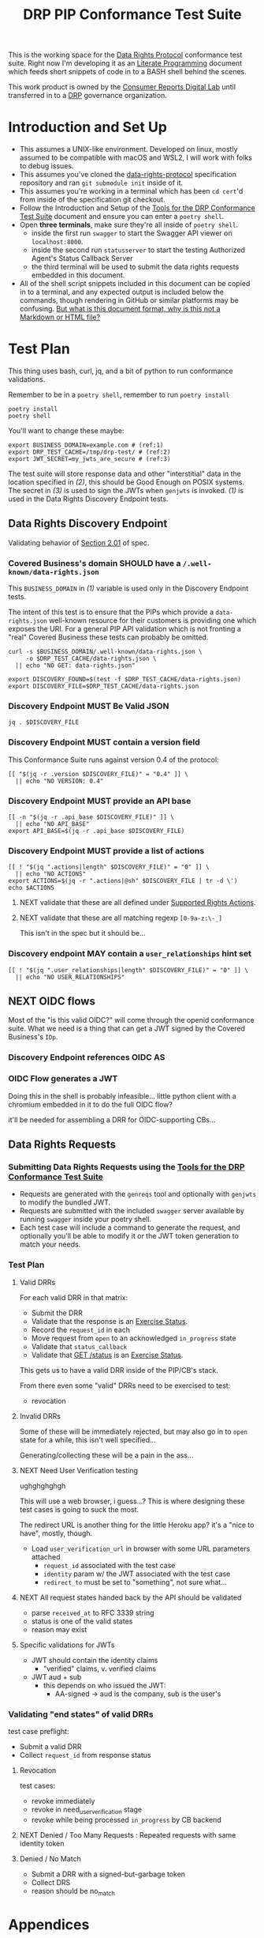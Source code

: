 :PROPERTIES:
:ID:       20211116T134053.585822
:END:
#+title: DRP PIP Conformance Test Suite
#+filetags: :Project:Work:ConsumerReports:Development:Writing:
#+ARCOLOGY_KEY: doc/drp/conformance
#+OPTIONS: toc:nil num:nil

This is the working space for the [[id:1dbcc039-89bd-4177-b6e3-c818486d8060][Data Rights Protocol]] conformance test suite. Right now I'm developing it as an [[id:cce/literate_programming][Literate Programming]] document which feeds short snippets of code in to a BASH shell behind the scenes.

This work product is owned by the [[id:b1633d78-a920-40b7-8f71-9a7caa63cf5a][Consumer Reports Digital Lab]] until transferred in to a [[id:1dbcc039-89bd-4177-b6e3-c818486d8060][DRP]] governance organization.

* Introduction and Set Up

- This assumes a UNIX-like environment. Developed on linux, mostly assumed to be compatible with macOS and WSL2, I will work with folks to debug issues.
- This assumes you've cloned the [[https://github.com/consumer-reports-digital-lab/data-rights-protocol/][data-rights-protocol]] specification repository and ran =git submodule init= inside of it.
- This assumes you're working in a terminal which has been =cd cert='d from inside of the specification git checkout.
- Follow the Introduction and Setup of the [[file:conformance-tools.org][Tools for the DRP Conformance Test Suite]] document and ensure you can enter a =poetry shell=.
- Open *three terminals*, make sure they're all inside of =poetry shell=.
  - inside the first run =swagger= to start the Swagger API viewer on =localhost:8000=.
  - inside the second run =statusserver= to start the testing Authorized Agent's Status Callback Server
  - the third terminal will be used to submit the data rights requests embedded in this document.
- All of the shell script snippets included in this document can be copied in to a terminal, and any expected output is included below the commands, though rendering in GitHub or similar platforms may be confusing. [[id:20220305T172433.835616][But what is this document format, why is this not a Markdown or HTML file?]]

* Test Plan
:PROPERTIES:
:ID:       20220209T171652.987733
:END:
:LOGBOOK:
CLOCK: [2021-12-29 Wed 11:20]--[2021-12-29 Wed 12:50] =>  1:30
:END:

#+PROPERTY: header-args:shell :session *drp-conformance* :results drawer

This thing uses bash, curl, jq, and a bit of python to run conformance validations.

Remember to be in a =poetry shell=, remember to run =poetry install=

#+begin_src shell
poetry install
poetry shell
#+end_src

#+results:
:results:
Spawning shell within /home/rrix/.cache/pypoetry/virtualenvs/datarightsprotocol-SSQrMXUl-py3.9
. /home/rrix/.cache/pypoetry/virtualenvs/datarightsprotocol-SSQrMXUl-py3.9/bin/activate
echo 'org_babel_sh_eoe'
(datarightsprotocol-SSQrMXUl-py3.9)
:end:

You'll want to change these maybe:

#+begin_src shell :results none -r
export BUSINESS_DOMAIN=example.com # (ref:1)
export DRP_TEST_CACHE=/tmp/drp-test/ # (ref:2)
export JWT_SECRET=my_jwts_are_secure # (ref:3)
#+end_src

The test suite will store response data and other "interstitial" data in the location specified in [[(2)]], this should be Good Enough on POSIX systems. The secret in [[(3)]] is used to sign the JWTs when =genjwts= is invoked. [[(1)]] is used in the Data Rights Discovery Endpoint tests.

** Data Rights Discovery Endpoint

Validating behavior of [[https://github.com/consumer-reports-digital-lab/data-rights-protocol#201-get-well-knowndata-rightsjson-data-rights-discovery-endpoint][Section 2.01]] of spec.

*** Covered Business's domain SHOULD have a =/.well-known/data-rights.json=

This =BUSINESS_DOMAIN= in [[(1)]] variable is used only in the Discovery Endpoint tests.

The intent of this test is to ensure that the PIPs which provide a =data-rights.json= well-known resource for their customers is providing one which exposes the URI. For a general PIP API validation which is not fronting a "real" Covered Business these tests can probably be omitted.

#+begin_src shell
curl -s $BUSINESS_DOMAIN/.well-known/data-rights.json \
     -o $DRP_TEST_CACHE/data-rights.json \
  || echo "NO GET: data-rights.json"

export DISCOVERY_FOUND=$(test -f $DRP_TEST_CACHE/data-rights.json)
export DISCOVERY_FILE=$DRP_TEST_CACHE/data-rights.json
#+end_src

*** Discovery Endpoint MUST Be Valid JSON

#+begin_src shell
jq . $DISCOVERY_FILE
#+end_src

#+results:
:results:
{
  "version": "0.4",
  "api_base": "https://example.com/data-rights",
  "actions": [
    "sale:opt-out",
    "sale:opt-in",
    "access",
    "deletion"
  ],
  "user_relationships": []
}
:end:

*** Discovery Endpoint MUST contain a version field

This Conformance Suite runs against version 0.4 of the protocol:

#+begin_src shell
[[ "$(jq -r .version $DISCOVERY_FILE)" = "0.4" ]] \
  || echo "NO VERSION: 0.4"
#+end_src

#+results:
:results:
:end:

*** Discovery Endpoint MUST provide an API base

#+begin_src shell
[[ -n "$(jq -r .api_base $DISCOVERY_FILE)" ]] \
  || echo "NO API_BASE"
export API_BASE=$(jq -r .api_base $DISCOVERY_FILE)
#+end_src

#+results:
:results:

:end:

*** Discovery Endpoint MUST provide a list of actions

#+begin_src shell
[[ ! "$(jq ".actions|length" $DISCOVERY_FILE)" = "0" ]] \
  || echo "NO ACTIONS"
export ACTIONS=$(jq -r ".actions|@sh" $DISCOVERY_FILE | tr -d \')
echo $ACTIONS
#+end_src

#+results:
:results:


sale:opt-out sale:opt-in access deletion
:end:

**** NEXT validate that these are all defined under [[https://github.com/consumer-reports-digital-lab/data-rights-protocol#301-supported-rights-actions][Supported Rights Actions]].

**** NEXT validate that these are all matching regexp =[0-9a-z:\-_]=

This isn't in the spec but it should be...

*** Discovery endpoint MAY contain a =user_relationships= hint set

#+begin_src shell
[[ ! "$(jq ".user_relationships|length" $DISCOVERY_FILE)" = "0" ]] \
  || echo "NO USER_RELATIONSHIPS"
#+end_src

#+results:
:results:

NO USER_RELATIONSHIPS
:end:

** NEXT OIDC flows

Most of the "is this valid OIDC?" will come through the openid conformance suite. What we need is a thing that can get a JWT signed by the Covered Business's =IDp=.

*** Discovery Endpoint references OIDC AS
*** OIDC Flow generates a JWT

Doing this in the shell is probably infeasible... little python client with a chromium embedded in it to do the full OIDC flow?

it'll be needed for assembling a DRR for OIDC-supporting CBs...

** Data Rights Requests
:PROPERTIES:
:ID:       20220110T161657.246138
:END:

*** Submitting Data Rights Requests using the [[id:20220124T185712.222187][Tools for the DRP Conformance Test Suite]]

- Requests are generated with the =genreqs= tool and optionally with =genjwts= to modify the bundled JWT.
- Requests are submitted with the included =swagger= server available by running =swagger= inside your poetry shell.
- Each test case will include a command to generate the request, and optionally you'll be able to modify it or the JWT token generation to match your needs.



*** Test Plan

**** Valid DRRs

For each valid DRR in that matrix:
- Submit the DRR
- Validate that the response is an [[https://github.com/consumer-reports-digital-lab/data-rights-protocol#303-schema-status-of-a-data-subject-exercise-request][Exercise Status]].
- Record the =request_id= in each
- Move request from =open= to an acknowledged =in_progress= state
- Validate that =status_callback=
- Validate that [[https://github.com/consumer-reports-digital-lab/data-rights-protocol#203-get-status-data-rights-status-endpoint][GET /status]] is an [[https://github.com/consumer-reports-digital-lab/data-rights-protocol#303-schema-status-of-a-data-subject-exercise-request][Exercise Status]].

This gets us to have a valid DRR inside of the PIP/CB's stack.

From there even some "valid" DRRs need to be exercised to test:
- revocation

**** Invalid DRRs

Some of these will be immediately rejected, but may also go in to =open= state for a while, this isn't well specified...

Generating/collecting these will be a pain in the ass...

**** NEXT Need User Verification testing

ughghghghgh

This will use a web browser, i guess...? This is where designing these test cases is going to suck the most.

The redirect URL is another thing for the little Heroku app? it's a "nice to have", mostly, though.

- Load =user_verification_url= in browser with some URL parameters attached
  - =request_id= associated with the test case
  - =identity= param w/ the JWT associated with the test case
  - =redirect_to= must be set to "something", not sure what...
    
**** NEXT All request states handed back by the API should be validated

- parse =received_at= to RFC 3339 string
- status is one of the valid states
- reason may exist

**** Specific validations for JWTs

- JWT should contain the identity claims
  - "verified" claims, v. verified claims
- JWT aud + sub
  - this depends on who issued the JWT:
    - AA-signed -> aud is the company, sub is the user's

*** Validating "end states" of valid DRRs

test case preflight:
- Submit a valid DRR
- Collect =request_id= from response status

**** Revocation

test cases:
- revoke immediately
- revoke in need_user_verification stage
- revoke while being processed =in_progress= by CB backend
  
**** NEXT Denied / Too Many Requests : Repeated requests with same identity token
**** Denied / No Match

- Submit a DRR with a signed-but-garbage token
- Collect DRS
- reason should be no_match

* Appendices

** 1: But what is this org-mode document, why is this not a Markdown or HTML file?
:PROPERTIES:
:ID:       20220305T172433.835616
:END:

The author of these documents thinks and develops software using a set of tools called [[https://www.gnu.org/software/emacs/][Emacs]] [[https://orgmode.org][Org Mode]]. It's an outlining and project planning tool with everything and the kitchen sink thrown in. When fully embraced, Emacs is a text and data editor which can be customized and automated to an incredible degree, and org-mode contains features and widely-used extensions which provide a similar level of meta-programming ability to documentation itself. It's also a quite convenient markup format to express things with more metadata and semantic structure than Markdown is capable of providing.

For all intents and purposes, however, this document should be usable in an HTML or PDF format as a static reference, and that is the intended deliverable format of it.

These documents use features that are basically built in, and an installation of anything newer than GNU Emacs 28 is probably going to work with minimal fussiness.

#+begin_src shell
emacs -l ob-shell conformance-tests.org --eval '(display-buffer (get-buffer-create "*drp-conformance*"))'=
#+end_src

If you execute this command and a GUI appears with this document, and an empty pane called =*drp-conformance*= at the bottom, then you can proceed to execute the commands *inside the document* by clicking in to the source blocks and pressing =Control-c= twice. The output will appear in the bottom pane, and the output will also be stored in the document.

While it's largely unreasonable to expect everyone to use a particular text editor, especially one with such anachronistic tendencies, it's perhaps interesting to think of this document itself as the first version of the DRP test-suite automation.
